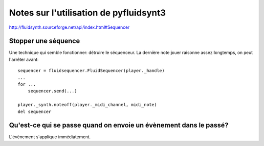 =======================================
Notes sur l'utilisation de pyfluidsynt3
=======================================

http://fluidsynth.sourceforge.net/api/index.html#Sequencer

Stopper une séquence
====================

Une technique qui semble fonctionner: détruire le séquenceur.  La dernière
note jouer raisonne assez longtemps, on peut l'arrêter avant::

    sequencer = fluidsequencer.FluidSequencer(player._handle)
    ...
    for ...
        sequencer.send(...)

    player._synth.noteoff(player._midi_channel, midi_note)
    del sequencer


Qu'est-ce qui se passe quand on envoie un évènement dans le passé?
==================================================================

L'évènement s'applique immédiatement.
